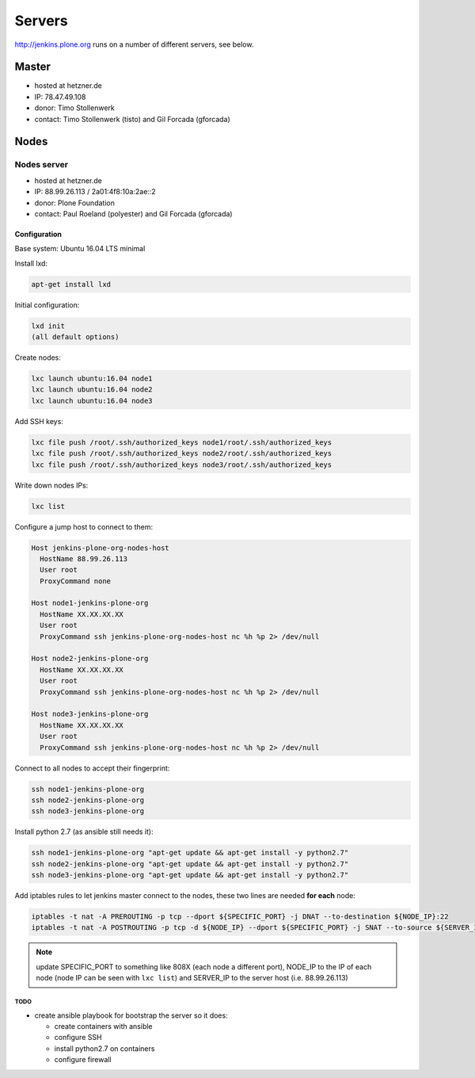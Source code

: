 .. -*- coding: utf-8 -*-

=======
Servers
=======
http://jenkins.plone.org runs on a number of different servers, see below.

Master
======
- hosted at hetzner.de
- IP: 78.47.49.108
- donor: Timo Stollenwerk
- contact: Timo Stollenwerk (tisto) and Gil Forcada (gforcada)

Nodes
=====

Nodes server
------------
- hosted at hetzner.de
- IP: 88.99.26.113 / 2a01:4f8:10a:2ae::2
- donor: Plone Foundation
- contact: Paul Roeland (polyester) and Gil Forcada (gforcada)

Configuration
*************
Base system: Ubuntu 16.04 LTS minimal

Install lxd:

.. code-block:: shell

    apt-get install lxd

Initial configuration:

.. code-block:: shell

    lxd init
    (all default options)

Create nodes:

.. code-block:: shell

    lxc launch ubuntu:16.04 node1
    lxc launch ubuntu:16.04 node2
    lxc launch ubuntu:16.04 node3

Add SSH keys:

.. code-block:: shell

    lxc file push /root/.ssh/authorized_keys node1/root/.ssh/authorized_keys
    lxc file push /root/.ssh/authorized_keys node2/root/.ssh/authorized_keys
    lxc file push /root/.ssh/authorized_keys node3/root/.ssh/authorized_keys

Write down nodes IPs:

.. code-block:: shell

    lxc list

Configure a jump host to connect to them:

.. code-block:: config

    Host jenkins-plone-org-nodes-host
      HostName 88.99.26.113
      User root
      ProxyCommand none

    Host node1-jenkins-plone-org
      HostName XX.XX.XX.XX
      User root
      ProxyCommand ssh jenkins-plone-org-nodes-host nc %h %p 2> /dev/null

    Host node2-jenkins-plone-org
      HostName XX.XX.XX.XX
      User root
      ProxyCommand ssh jenkins-plone-org-nodes-host nc %h %p 2> /dev/null

    Host node3-jenkins-plone-org
      HostName XX.XX.XX.XX
      User root
      ProxyCommand ssh jenkins-plone-org-nodes-host nc %h %p 2> /dev/null

Connect to all nodes to accept their fingerprint:

.. code-block:: shell

    ssh node1-jenkins-plone-org
    ssh node2-jenkins-plone-org
    ssh node3-jenkins-plone-org

Install python 2.7 (as ansible still needs it):

.. code-block:: shell

    ssh node1-jenkins-plone-org "apt-get update && apt-get install -y python2.7"
    ssh node2-jenkins-plone-org "apt-get update && apt-get install -y python2.7"
    ssh node3-jenkins-plone-org "apt-get update && apt-get install -y python2.7"

Add iptables rules to let jenkins master connect to the nodes,
these two lines are needed **for each** node:

.. code-block:: shell

    iptables -t nat -A PREROUTING -p tcp --dport ${SPECIFIC_PORT} -j DNAT --to-destination ${NODE_IP}:22
    iptables -t nat -A POSTROUTING -p tcp -d ${NODE_IP} --dport ${SPECIFIC_PORT} -j SNAT --to-source ${SERVER_IP}

.. note:: update SPECIFIC_PORT to something like 808X (each node a different port),
   NODE_IP to the IP of each node (node IP can be seen with ``lxc list``)
   and SERVER_IP to the server host (i.e. 88.99.26.113)

TODO
^^^^
- create ansible playbook for bootstrap the server so it does:

  - create containers with ansible
  - configure SSH
  - install python2.7 on containers
  - configure firewall
